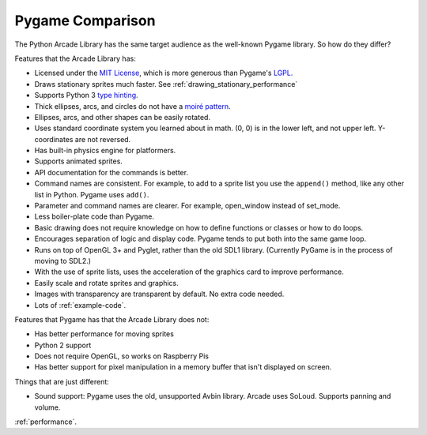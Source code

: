 .. _pygame-comparison:

Pygame Comparison
=================

The Python Arcade Library has the same target audience as the well-known
Pygame library. So how do they differ?

Features that the Arcade Library has:

* Licensed under the `MIT License`_, which is more generous than Pygame's LGPL_.
* Draws stationary sprites much faster. See :ref:`drawing_stationary_performance`
* Supports Python 3 `type hinting`_.
* Thick ellipses, arcs, and circles do not have a `moiré pattern`_.
* Ellipses, arcs, and other shapes can be easily rotated.
* Uses standard coordinate system you learned about in math. (0, 0) is in
  the lower left, and not upper left. Y-coordinates are not reversed.
* Has built-in physics engine for platformers.
* Supports animated sprites.
* API documentation for the commands is better.
* Command names are consistent. For example, to add to a sprite list you use the
  ``append()`` method, like any other list in Python. Pygame uses ``add()``.
* Parameter and command names are clearer. For example, open_window instead of
  set_mode.
* Less boiler-plate code than Pygame.
* Basic drawing does not require knowledge on how to define functions or
  classes or how to do loops.
* Encourages separation of logic and display code. Pygame tends to put both into
  the same game loop.
* Runs on top of OpenGL 3+ and Pyglet, rather than the old SDL1 library.
  (Currently PyGame is in the process of moving to SDL2.)
* With the use of sprite lists, uses the acceleration of the graphics card to
  improve performance.
* Easily scale and rotate sprites and graphics.
* Images with transparency are transparent by default. No extra code needed.
* Lots of :ref:`example-code`.


Features that Pygame has that the Arcade Library does not:

* Has better performance for moving sprites
* Python 2 support
* Does not require OpenGL, so works on Raspberry Pis
* Has better support for pixel manipulation in a memory buffer that isn't
  displayed on screen.

Things that are just different:

* Sound support: Pygame uses the old, unsupported Avbin library.
  Arcade uses SoLoud. Supports panning and volume.

:ref:`performance`.


.. _MIT License: https://github.com/pythonarcade/arcade/blob/development/license.rst
.. _LGPL: https://github.com/pygame/pygame/blob/main/docs/LGPL.txt
.. _type hinting: https://docs.python.org/3/library/typing.html
.. _moiré pattern: http://stackoverflow.com/questions/10148479/artifacts-when-drawing-primitives-with-pygame
